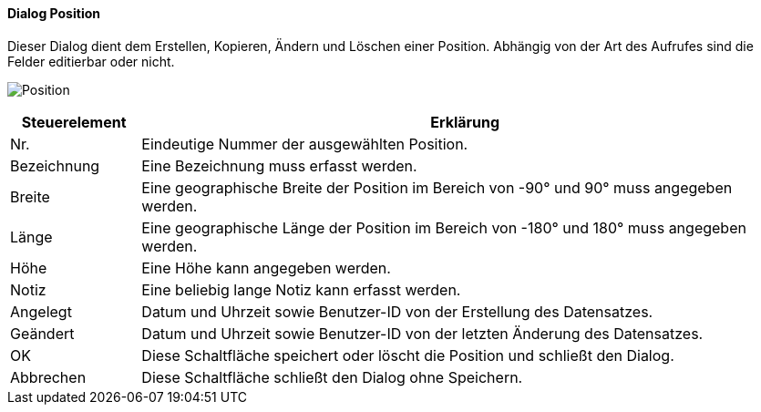 :tb210-title: Position
anchor:TB210[{tb210-title}]

==== Dialog {tb210-title}

Dieser Dialog dient dem Erstellen, Kopieren, Ändern und Löschen einer Position.
Abhängig von der Art des Aufrufes sind die Felder editierbar oder nicht.

image:TB210.png[{tb210-title},title={tb210-title}]

[width="100%",cols="1,5a",frame="all",options="header"]
|==========================
|Steuerelement|Erklärung
|Nr.          |Eindeutige Nummer der ausgewählten Position.
|Bezeichnung  |Eine Bezeichnung muss erfasst werden.
|Breite       |Eine geographische Breite der Position im Bereich von -90° und 90° muss angegeben werden.
|Länge        |Eine geographische Länge der Position im Bereich von -180° und 180° muss angegeben werden.
|Höhe         |Eine Höhe kann angegeben werden.
|Notiz        |Eine beliebig lange Notiz kann erfasst werden.
|Angelegt     |Datum und Uhrzeit sowie Benutzer-ID von der Erstellung des Datensatzes.
|Geändert     |Datum und Uhrzeit sowie Benutzer-ID von der letzten Änderung des Datensatzes.
|OK           |Diese Schaltfläche speichert oder löscht die Position und schließt den Dialog.
|Abbrechen    |Diese Schaltfläche schließt den Dialog ohne Speichern.
|==========================
